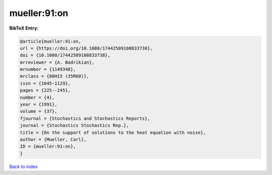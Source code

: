 mueller:91:on
=============

.. :cite:t:`mueller:91:on`

.. bibliography:: ../../All.bib

**BibTeX Entry:**

.. code-block:: bibtex

   @article{mueller:91:on,
   url = {https://doi.org/10.1080/17442509108833738},
   doi = {10.1080/17442509108833738},
   mrreviewer = {A. Badrikian},
   mrnumber = {1149348},
   mrclass = {60H15 (35R60)},
   issn = {1045-1129},
   pages = {225--245},
   number = {4},
   year = {1991},
   volume = {37},
   fjournal = {Stochastics and Stochastics Reports},
   journal = {Stochastics Stochastics Rep.},
   title = {On the support of solutions to the heat equation with noise},
   author = {Mueller, Carl},
   ID = {mueller:91:on},
   }

`Back to index <../index>`_
